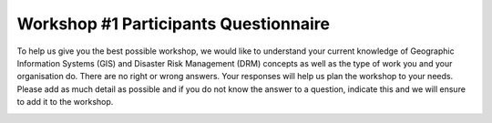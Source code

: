 =======================================
 Workshop #1 Participants Questionnaire
=======================================
 
.. image:: /images/pacsafe.png
   :align: center
   
To help us give you the best possible workshop, we would like to understand your current knowledge of Geographic Information Systems (GIS) and Disaster Risk Management (DRM) concepts as well as the type of work you and your organisation do. 
There are no right or wrong answers. Your responses will help us plan the workshop to your needs. Please add as much detail as possible and if you do not know the answer to a question, indicate this and we will ensure to add it to the workshop.

   
.. image:: /images/pre_workshop_1.jpg
   
.. image:: /images/pre_workshop_2.jpg


